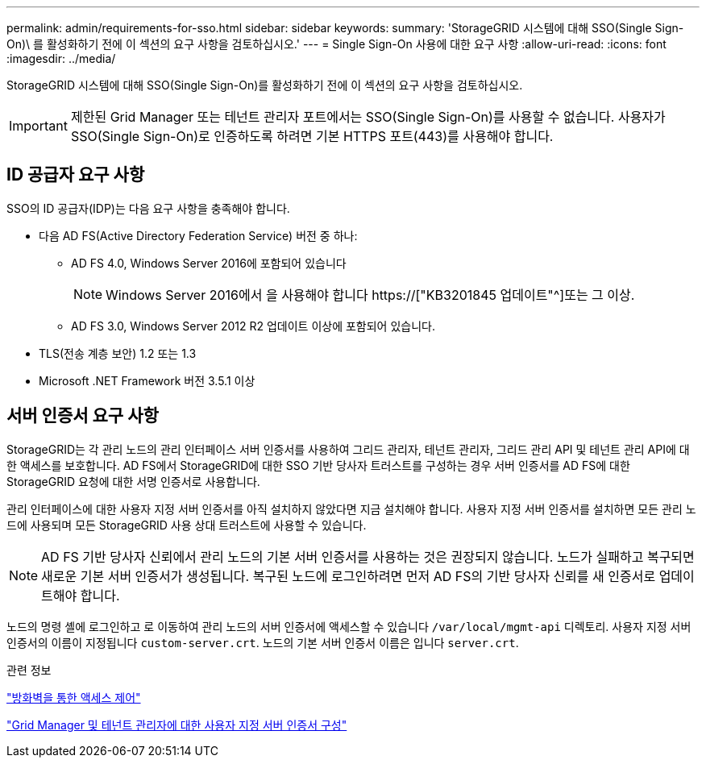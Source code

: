 ---
permalink: admin/requirements-for-sso.html 
sidebar: sidebar 
keywords:  
summary: 'StorageGRID 시스템에 대해 SSO(Single Sign-On)\ 를 활성화하기 전에 이 섹션의 요구 사항을 검토하십시오.' 
---
= Single Sign-On 사용에 대한 요구 사항
:allow-uri-read: 
:icons: font
:imagesdir: ../media/


[role="lead"]
StorageGRID 시스템에 대해 SSO(Single Sign-On)를 활성화하기 전에 이 섹션의 요구 사항을 검토하십시오.


IMPORTANT: 제한된 Grid Manager 또는 테넌트 관리자 포트에서는 SSO(Single Sign-On)를 사용할 수 없습니다. 사용자가 SSO(Single Sign-On)로 인증하도록 하려면 기본 HTTPS 포트(443)를 사용해야 합니다.



== ID 공급자 요구 사항

SSO의 ID 공급자(IDP)는 다음 요구 사항을 충족해야 합니다.

* 다음 AD FS(Active Directory Federation Service) 버전 중 하나:
+
** AD FS 4.0, Windows Server 2016에 포함되어 있습니다
+

NOTE: Windows Server 2016에서 을 사용해야 합니다 https://["KB3201845 업데이트"^]또는 그 이상.

** AD FS 3.0, Windows Server 2012 R2 업데이트 이상에 포함되어 있습니다.


* TLS(전송 계층 보안) 1.2 또는 1.3
* Microsoft .NET Framework 버전 3.5.1 이상




== 서버 인증서 요구 사항

StorageGRID는 각 관리 노드의 관리 인터페이스 서버 인증서를 사용하여 그리드 관리자, 테넌트 관리자, 그리드 관리 API 및 테넌트 관리 API에 대한 액세스를 보호합니다. AD FS에서 StorageGRID에 대한 SSO 기반 당사자 트러스트를 구성하는 경우 서버 인증서를 AD FS에 대한 StorageGRID 요청에 대한 서명 인증서로 사용합니다.

관리 인터페이스에 대한 사용자 지정 서버 인증서를 아직 설치하지 않았다면 지금 설치해야 합니다. 사용자 지정 서버 인증서를 설치하면 모든 관리 노드에 사용되며 모든 StorageGRID 사용 상대 트러스트에 사용할 수 있습니다.


NOTE: AD FS 기반 당사자 신뢰에서 관리 노드의 기본 서버 인증서를 사용하는 것은 권장되지 않습니다. 노드가 실패하고 복구되면 새로운 기본 서버 인증서가 생성됩니다. 복구된 노드에 로그인하려면 먼저 AD FS의 기반 당사자 신뢰를 새 인증서로 업데이트해야 합니다.

노드의 명령 셸에 로그인하고 로 이동하여 관리 노드의 서버 인증서에 액세스할 수 있습니다 `/var/local/mgmt-api` 디렉토리. 사용자 지정 서버 인증서의 이름이 지정됩니다 `custom-server.crt`. 노드의 기본 서버 인증서 이름은 입니다 `server.crt`.

.관련 정보
link:controlling-access-through-firewalls.html["방화벽을 통한 액세스 제어"]

link:configuring-custom-server-certificate-for-grid-manager-tenant-manager.html["Grid Manager 및 테넌트 관리자에 대한 사용자 지정 서버 인증서 구성"]
